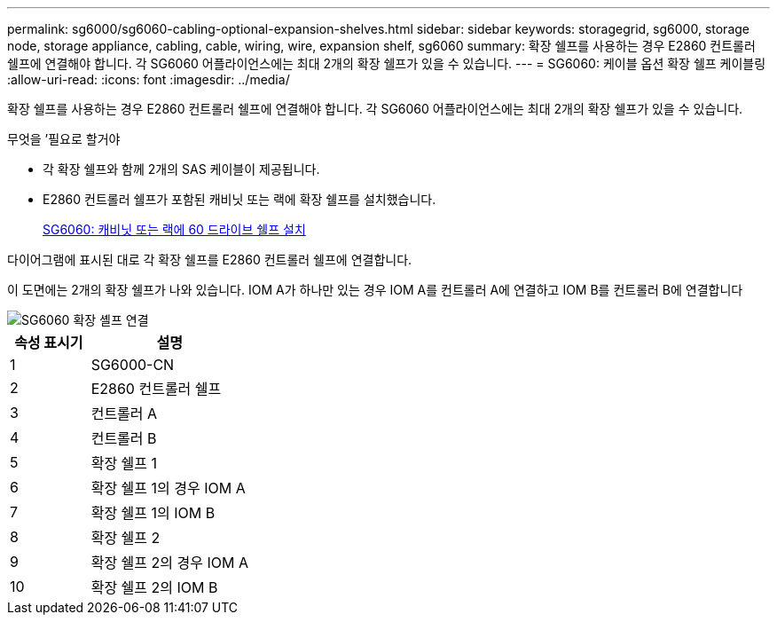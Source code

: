 ---
permalink: sg6000/sg6060-cabling-optional-expansion-shelves.html 
sidebar: sidebar 
keywords: storagegrid, sg6000, storage node, storage appliance, cabling, cable, wiring, wire, expansion shelf, sg6060 
summary: 확장 쉘프를 사용하는 경우 E2860 컨트롤러 쉘프에 연결해야 합니다. 각 SG6060 어플라이언스에는 최대 2개의 확장 쉘프가 있을 수 있습니다. 
---
= SG6060: 케이블 옵션 확장 쉘프 케이블링
:allow-uri-read: 
:icons: font
:imagesdir: ../media/


[role="lead"]
확장 쉘프를 사용하는 경우 E2860 컨트롤러 쉘프에 연결해야 합니다. 각 SG6060 어플라이언스에는 최대 2개의 확장 쉘프가 있을 수 있습니다.

.무엇을 &#8217;필요로 할거야
* 각 확장 쉘프와 함께 2개의 SAS 케이블이 제공됩니다.
* E2860 컨트롤러 쉘프가 포함된 캐비닛 또는 랙에 확장 쉘프를 설치했습니다.
+
xref:sg6060-installing-60-drive-shelves-into-cabinet-or-rack.adoc[SG6060: 캐비닛 또는 랙에 60 드라이브 쉘프 설치]



다이어그램에 표시된 대로 각 확장 쉘프를 E2860 컨트롤러 쉘프에 연결합니다.

이 도면에는 2개의 확장 쉘프가 나와 있습니다. IOM A가 하나만 있는 경우 IOM A를 컨트롤러 A에 연결하고 IOM B를 컨트롤러 B에 연결합니다

image::../media/expansion_shelves_connections_sg6060.png[SG6060 확장 셸프 연결]

[cols="1a,2a"]
|===
| 속성 표시기 | 설명 


 a| 
1
 a| 
SG6000-CN



 a| 
2
 a| 
E2860 컨트롤러 쉘프



 a| 
3
 a| 
컨트롤러 A



 a| 
4
 a| 
컨트롤러 B



 a| 
5
 a| 
확장 쉘프 1



 a| 
6
 a| 
확장 쉘프 1의 경우 IOM A



 a| 
7
 a| 
확장 쉘프 1의 IOM B



 a| 
8
 a| 
확장 쉘프 2



 a| 
9
 a| 
확장 쉘프 2의 경우 IOM A



 a| 
10
 a| 
확장 쉘프 2의 IOM B

|===